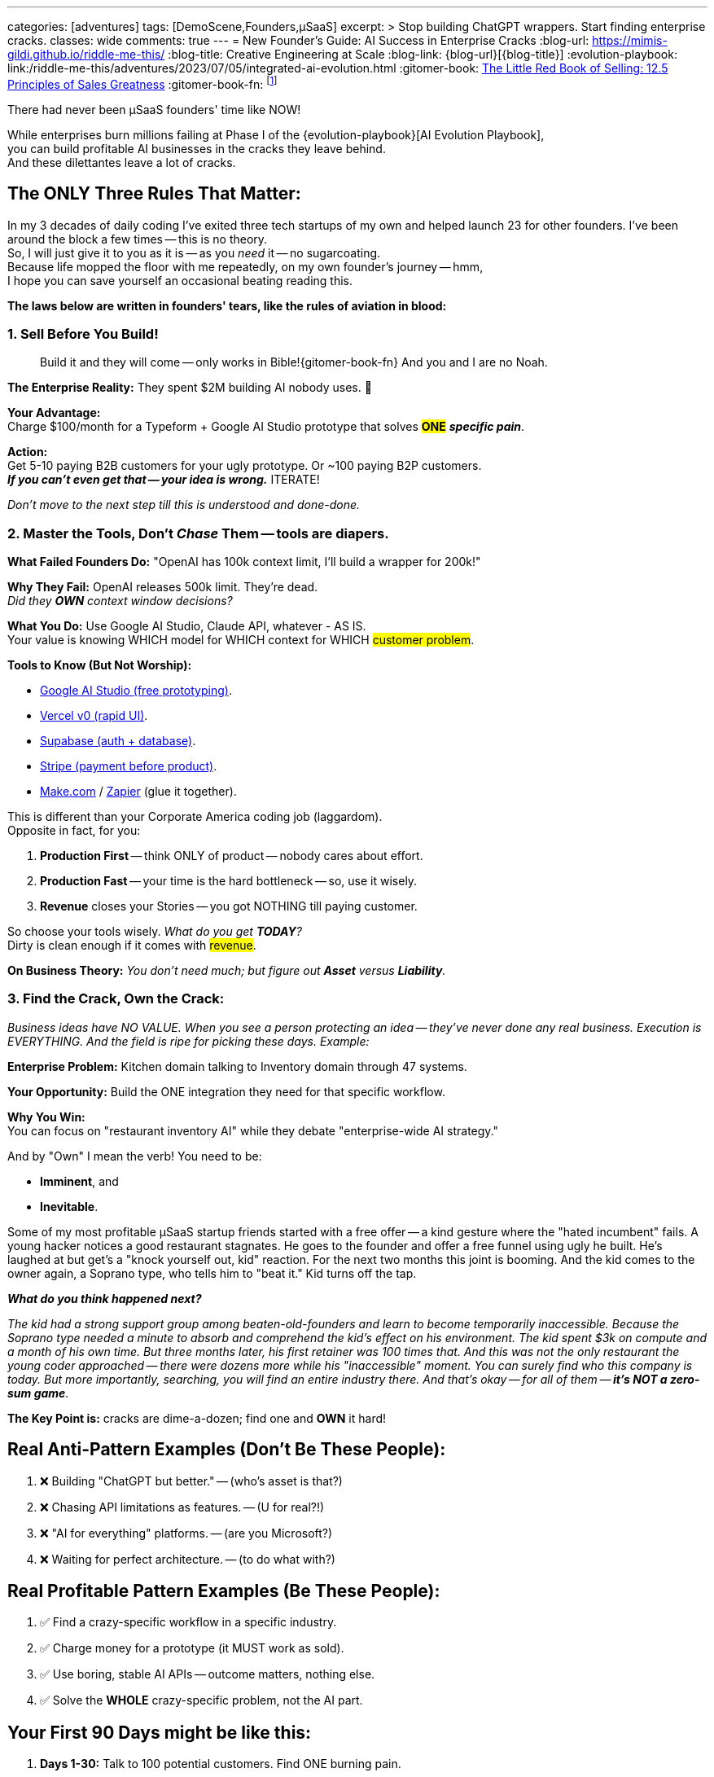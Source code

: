 ---
categories: [adventures]
tags: [DemoScene,Founders,µSaaS]
excerpt: >
  Stop building ChatGPT wrappers. Start finding enterprise cracks.
classes: wide
comments: true
---
= New Founder's Guide: AI Success in Enterprise Cracks
:blog-url: https://mimis-gildi.github.io/riddle-me-this/
:blog-title: Creative Engineering at Scale
:blog-link: {blog-url}[{blog-title}]
:evolution-playbook: link:/riddle-me-this/adventures/2023/07/05/integrated-ai-evolution.html
:gitomer-book: https://a.co/d/5n9DwBo[The Little Red Book of Selling: 12.5 Principles of Sales Greatness,window=_blank,opts=nofollow]
:gitomer-book-fn: footnote:[Forget what you know about selling; Jeff Gitomer is all you need -> {gitomer-book}]

There had never been µSaaS founders' time like NOW!

While enterprises burn millions failing at Phase I of the {evolution-playbook}[AI Evolution Playbook], +
you can build profitable AI businesses in the cracks they leave behind. +
And these dilettantes leave a lot of cracks.

== The ONLY Three Rules That Matter:

In my 3 decades of daily coding I've exited three tech startups of my own and helped launch 23 for other founders.
I've been around the block a few times -- this is no theory. +
So, I will just give it to you as it is -- as you _need_ it -- no sugarcoating. +
Because life mopped the floor with me repeatedly, on my own founder's   journey -- hmm, +
I hope you can save yourself an occasional beating reading this.

*The laws below are written in founders' tears, like the rules of aviation in blood:*

=== 1. Sell Before You Build!

> Build it and they will come -- only works in Bible!{gitomer-book-fn} And you and I are no Noah.

*The Enterprise Reality:* They spent $2M building AI nobody uses. 🤔

*Your Advantage:* +
Charge $100/month for a Typeform + Google AI Studio prototype that solves #*ONE*# *_specific pain_*.

*Action:* +
Get 5-10 paying B2B customers for your ugly prototype. Or ~100 paying B2P customers. +
*_If you can't even get that -- your idea is wrong._* ITERATE!

_Don't move to the next step till this is understood and done-done._

=== 2. Master the Tools, Don't _Chase_ Them -- tools are diapers.

*What Failed Founders Do:* "OpenAI has 100k context limit, I'll build a wrapper for 200k!"

*Why They Fail:* OpenAI releases 500k limit. They're dead. +
_Did they *OWN* context window decisions?_

*What You Do:* Use Google AI Studio, Claude API, whatever - AS IS. +
Your value is knowing WHICH model for WHICH context for WHICH #customer problem#.

*Tools to Know (But Not Worship):*

* https://aistudio.google.com/[Google AI Studio (free prototyping),window=_blank,opts=nofollow].
* https://v0.dev/[Vercel v0 (rapid UI),window=_blank,opts=nofollow].
* https://supabase.com/[Supabase (auth + database),window=_blank,opts=nofollow].
* https://stripe.com/[Stripe (payment before product),window=_blank,opts=nofollow].
* https://www.make.com/[Make.com,window=_blank,opts=nofollow] / https://zapier.com/[Zapier,window=_blank,opts=nofollow] (glue it together).

This is different than your Corporate America coding job (laggardom). +
Opposite in fact, for you:

. *Production First* -- think ONLY of product -- nobody cares about effort.
. *Production Fast* -- your time is the hard bottleneck -- so, use it wisely.
. *Revenue* closes your Stories -- you got NOTHING till paying customer.

So choose your tools wisely. _What do you get *TODAY*?_ +
Dirty is clean enough if it comes with #revenue#.

*On Business Theory:* _You don't need much; but figure out *Asset* versus *Liability*._

=== 3. Find the Crack, Own the Crack:

_Business ideas have NO VALUE.
When you see a person protecting an idea -- they've never done any real business.
Execution is EVERYTHING. And the field is ripe for picking these days. Example:_

*Enterprise Problem:* Kitchen domain talking to Inventory domain through 47 systems.

*Your Opportunity:* Build the ONE integration they need for that specific workflow.

*Why You Win:* +
You can focus on "restaurant inventory AI" while they debate "enterprise-wide AI strategy."

And by "Own" I mean the verb! You need to be:

* *Imminent*, and
* *Inevitable*.

Some of my most profitable µSaaS startup friends started with a free offer -- a kind gesture where the "hated incumbent" fails.
A young hacker notices a good restaurant stagnates. He goes to the founder and offer a free funnel using ugly he built.
He's laughed at but get's a "knock yourself out, kid" reaction. For the next two months this joint is booming.
And the kid comes to the owner again, a Soprano type, who tells him to "beat it." Kid turns off the tap.

*_What do you think happened next?_*

_The kid had a strong support group among beaten-old-founders and learn to become temporarily inaccessible.
Because the Soprano type needed a minute to absorb and comprehend the kid's effect on his environment.
The kid spent $3k on compute and a month of his own time. But three months later, his first retainer was 100 times that.
And this was not the only restaurant the young coder approached -- there were dozens more while his "inaccessible" moment.
You can surely find who this company is today. But more importantly, searching, you will find an entire industry there.
And that's okay -- for all of them -- *it's NOT a zero-sum game*._

*The Key Point is:* cracks are dime-a-dozen; find one and *OWN* it hard!

== Real Anti-Pattern Examples (Don't Be These People):

. ❌ Building "ChatGPT but better." -- (who's asset is that?)
. ❌ Chasing API limitations as features. -- (U for real?!)
. ❌ "AI for everything" platforms. -- (are you Microsoft?)
. ❌ Waiting for perfect architecture. -- (to do what with?)

== Real Profitable Pattern Examples (Be These People):

. ✅ Find a crazy-specific workflow in a specific industry.
. ✅ Charge money for a prototype (it MUST work as sold).
. ✅ Use boring, stable AI APIs -- outcome matters, nothing else.
. ✅ Solve the *WHOLE* crazy-specific problem, not the AI part.

== Your First 90 Days might be like this:

. *Days 1-30:* Talk to 100 potential customers. Find ONE burning pain.
. *Days 31-60:* Build ugly prototype. Get 10 paying customers.
. *Days 61-90:* Refine based on usage. *Raise prices.*

Note on prices, out of personal experience -- you will continuously be learning about pricing models among many other fun things.
But you will never be considering price leadership. If competing on prices comes to mind -- just go back to your W2 job.

== On the Context Advantage:

While enterprises struggle with "What is a kitchen?", you're building "AI for _Italian_ restaurant _kitchens_ in _Chicago_."
Remember the young founder's experience from before?

Your *context* is _narrow_, _clear_, _profitable_. +
Their context is everything, nothing, expensive.

== The Money Reality:

*Enterprise:* $50k/month for hallucinating chatbots -- does NOTHING to franchise. +
*You:* $500/month for AI that knows their exact business -- laser-focus on *_this guy_*.

They need committees to buy. Your customers use credit cards.

(i.e, _that restaurant owner has a creditcard on him, and he's not afraid to use it in the heat of his own battles -- remember Stripe_?)

== You Can't Do This Alone (Find Your People)!

And here is the pure gold you can only get from experience: +
Listen, I'll save you 6 months of pain: *You CANNOT build a profitable µSaaS alone!*

Not because you lack skills. Because you'll quit when:

* Your prototype gets 2 signups in 3 weeks;
* Your "perfect" customer says "maybe next quarter";
* You realize you've been building the wrong thing for 2 months;
* Your spouse asks "is this ever going to make money?"

Find people like `rdd13r` (yours truly) or anyone else who's been there -- there are many of us, more than you know.
Not for the advice -- for the accountability and sanity checks.
Our type folks are ALWAYS happy to help -- but only if they see that you are COMMITED (i.,e b@!!$ deep in it).
First sign of doubt and you are on your own again.
This needs some soul searching first -- one of your first real personal hurdles -- this is nothing like the W2 job.
But for many it's worth more than all the jobs put together.
The 'it' is freedom. And freedom is most expensive of all.

*Note:* _I'm focusing on laggards. I won't have time to launch you.
But I'm happy to give you some attention and point you in the right direction.
Meanwhile, read the next sections carefully, continue bedrocking your W2 job, til you feel it.
And you will -- we all remember that vivid moment._

=== The Communities That Actually Matter:

==== MicroConf (https://www.youtube.com/@MicroConf[@MicroConf,window=_blank,opts=nofollow]).

*_The gold standard for bootstrapped B2B SaaS._*

*Pros:*

. Quality over quantity (250 founders vs. 25,000 lurkers);
. Real revenue focus ($150K-$3M exits are celebrated);
. The Hallway Track creates lasting connections;
. Rob Walling's frameworks actually work -- *proven*!
. TinySeed path for non-dilutive funding (pure gold).

*Cons:*

. Paid events and community ($500+ for conferences) weeding out posers;
. Can feel "too successful" for day-1 founders; overwhelming to see all that gain;
. Limited spots, sells out fast; often difficult to get the necessary 1:1 support.

*Best for:* +
Serious founders ready to invest in relationships -- some teeth already knocked out by the market.

*Personal Note:* _When you are ready -- this is all you need._

==== Indie Hackers (indiehackers.com).

The massive, free-for-all town square.

*Pros:*

. Completely free;
. Huge community for finding co-founders;
. Great for validation and early feedback;
. Success stories keep you motivated.

*Cons:*

. Signal-to-noise ratio is sky-high;
. Lots of "idea guys" with no execution -- *_poser-galore_*;
. Wantrepreneurs outnumber real builders 20:1.

*Best for:* Early validation and finding collaborators? (potentially).

*Personal Note:* I never got ANY value from this. But your story might be different.

==== StartupSauce (Invite-only).

Where $10K-80K MRR founders actually share numbers!

*Pros:*

. Your exact peer group;
. Real tactical advice (which Facebook agency, what to pay for X);
. Regular mastermind calls;
. No beginners asking "what's MRR?"

*Cons:*

. Invite-only (need proven revenue);
. Can be an echo chamber;
. Less diverse perspectives.

*Best for:* Founders with traction seeking tactical growth advice.

*Personal Note:* +
I'm a 30-year member of a competing closed group, the Northern -- I'm not allowed here.
I hear good things only, but take this group with a grain of salt because I don't know them personally.

==== Product Hunt -- A Crazy Place!

Not a community, but where you *_need_* to launch.

*Pros:*

. Massive exposure potential through real business;
. Early adopters actively looking for new tools;
. Social proof for your landing page in a jiffy.

*Cons:*

. One-day spike, not sustainable growth;
. Gaming the system is rampantly encouraged;
. Can be demoralizing if you don't hit top 5.

*Best for:* Launch day visibility and initial user burst.

*Personal Note:* You need a good lawyer to leverage this crackpot.

==== Ramen Club (Slack).

Getting to ramen profitable, together...

*Pros:*

. Perfect mindset (profit > growth) -- I adore their TL;DRs!
. Accountability-focused -- "adults only" mindset;
. Smaller, tighter, more focused community.

*Cons:*

. Smaller and narrower network;
. Less diverse industries and channels;
. Can feel slow-ow-ow-paced for aggressive founders.

*Best for:* First-time founders who need to master structure and mindset.

*Personal Note:* +
I pointed people here in the past and they absolutely Loved It! Personally, I was never in that spot, so no first-hand experience.
But I will definitely bring my 15-y-o son here when he's ready to start his own business.

==== Your Industry-Specific Slack.

*_The 'unnamed' 50-5k-person channel where your customers live._*

*Pros:*

. Your actual customers complaining about problems;
. Direct access to decision makers;
. Competition probably ignoring it.

*Cons:*

. Hard to find;
. May not exist for your niche;
. Often poorly moderated.

*Best for:* Stage 2+ customer development and sales.

*Personal Note:* +
This can be a goldmine. I, for example, followed several CTO groupies for many years.
There would be ~100 CTOs, including yours truly, and about a thousand posers.
And they'd talk about lame and useless buzzwordy and populist topics CTOs like to foam at the mouth about.
I generally thought these are a total waste of time.
Until I bolted an LLM Agent to them and it joined literally all topics.
OMG! Holly mother of god. That was a game-changer.
From "who's sleeping with whom," to "who's fired for what."
Add a little bit of scraping and profiling and you have Mossad running on your box.
Will I use that leverage -- I don't think so.
But your morals may be different than mine.
This approach is an undeniable resource nonetheless.

=== The Truth About Communities:

*Don't join all of them.* You'll spend all day in Slack instead of talking to customers. Think automation even for the few you do join!

Pick *ONE* primary community (I recommend MicroConf or your industry-specific Slack) and maybe browse Indie Hackers weekly or monthly.
If you chose to leverage Indie Hackers  consider building a scraper using tools I'd mentioned in the beginning of this post.

_The best community is where your customers are crying about Excel sheets, not where founders are debating tech stacks._

*Remember:* Other founders aren't your customers (unless you're building founder tools, in which case... good luck with that bloated market).

== Final Truth:

. You don't compete with OpenAI. Or any other Asset you don't own.
. You don't compete with enterprises. Or care for their models.
. You compete with Excel sheets and WhatsApp groups.

*Win that fight first.* Revenue. Profit. Baby steps, hops, then leaps and bounds.

== The Path Forward:

While enterprises wrestle with their coral reef architectures, you have green field advantage. Build clean, build focused, build small, build profitable.

* The failed wrapper-builders chased technology.
* The successful µSaaS founders chase customer pain.

_Choose wisely._

I didn't talk about flippers. This type of startup constitutes ~90% of all startups.
Flippers are those who are not building a product, but building a business to push on some dumb greedy bloke.
Flippers aren't worth the inc they're mentioned on. So, forget it!

== Note from the Author -- Bedrocking:

There is one other very important topic to cover: Bedrocking.
While you will hear about bedrocking in the startup communities, referring to "business foundations"
-- there is another meaning for you to know, the one for the Hacker Culture.
In hacker culture "bedrocking" means working a W2 job, usually in a major corporation, while pursuing a different personal dream at home.

Think about "Neo" in The Matrix. He was working for some EvilCorp, I think MetaCortex.
But his personal business was manufacturing, curating, and distributing "illegal and contraband programming."
So, he was bedrocking at MetaCortex. And he was a business too.

But here is the kicker: he was a business *OUTSIDE* of his W2 job.

This distinction is very IMPORTANT to understand! Neo was not making his exploits while at MetaCortex.
He was making them while at home. So, he was NOT *stealing* from his employer, MetaCortex.
Sure, a fine argument can be made that he was moonlighting and then coming to work tired and sleepy.
But I doubt that "fully rested" was anywhere in his employment contract. He had protection of subjective ambiguity.

Many first-time founders say things like "oh, I don't do much at work -- I can just code up my share and a day and coast the rest of the week."
Thinking that they can launch their beautiful µSaaS at the expense of their W2 job. Probably not thinking about being thieves!
Let me be crystal clear:

*You CANNOT steal your Freedom from somebody else!*

Nobody I met on the scene in 36 years was ever able to attain freedom by stealing from their employer.
In fact, by doing so, you are making sure that you will never succeed on your own.
What you need to do instead is to go to work, do your darnest best there, and then switch over COMPLETELY,
and do your darnest for your-self. If that is not possible at your employer -- find another company to bedrock with.
Follow what I just said and you will quickly find out why it matters.

Here are the traits that WILL set you free:

. Extreme Honesty -- starting with *yourself*;
. Real Self-Awareness -- know thyself;
. Moral Integrity -- consider Stoicism, perhaps.

One other thing: you will get a beating from time to time. That is necessary. That's where your personal growth comes from.
If you over-value sheltered life -- freedom is not for you.

Toodles!

